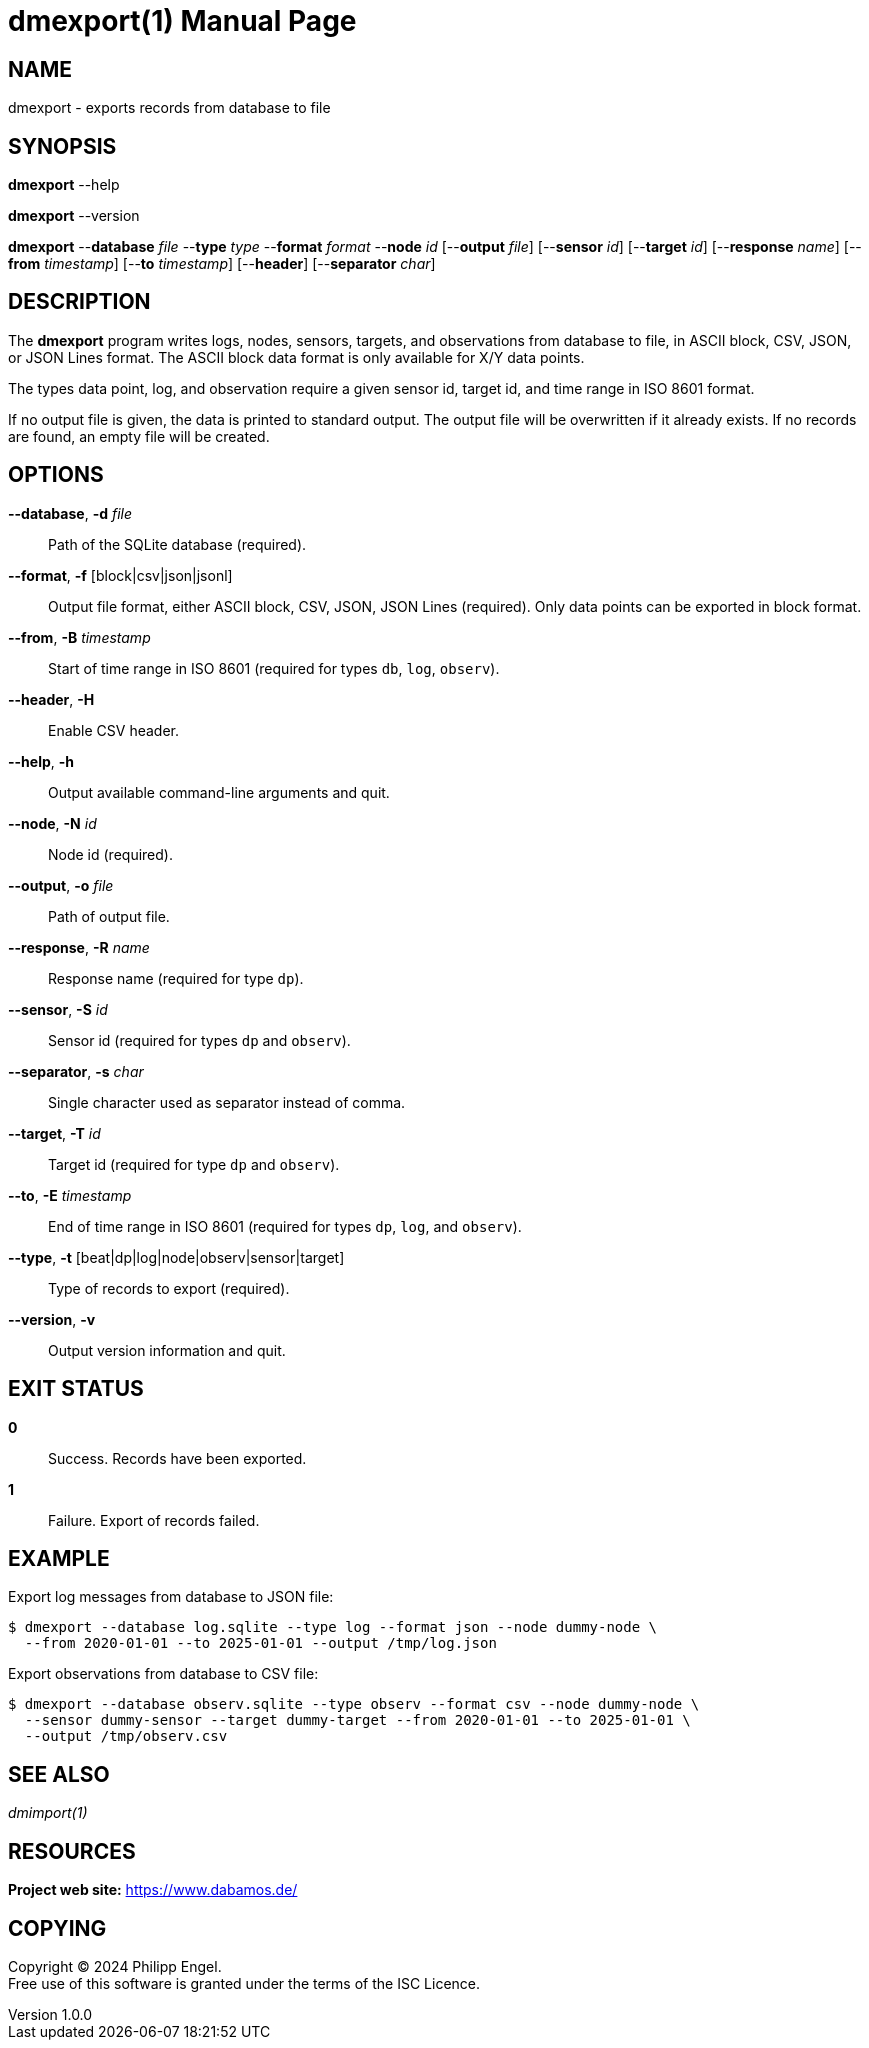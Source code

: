 = dmexport(1)
Philipp Engel
v1.0.0
:doctype: manpage
:manmanual: User Commands
:mansource: DMEXPORT

== NAME

dmexport - exports records from database to file

== SYNOPSIS

*dmexport* --help

*dmexport* --version

*dmexport* --*database* _file_ --*type* _type_ --*format* _format_
--*node* _id_ [--*output* _file_] [--*sensor* _id_] [--*target* _id_]
[--*response* _name_] [--*from* _timestamp_] [--*to* _timestamp_] [--*header*]
[--*separator* _char_]

== DESCRIPTION

The *dmexport* program writes logs, nodes, sensors, targets, and observations
from database to file, in ASCII block, CSV, JSON, or JSON Lines format. The
ASCII block data format is only available for X/Y data points.

The types data point, log, and observation require a given sensor id, target id,
and time range in ISO 8601 format.

If no output file is given, the data is printed to standard output. The
output file will be overwritten if it already exists. If no records are found,
an empty file will be created.

== OPTIONS

*--database*, *-d* _file_::
  Path of the SQLite database (required).

*--format*, *-f* [block|csv|json|jsonl]::
  Output file format, either ASCII block, CSV, JSON, JSON Lines (required).
  Only data points can be exported in block format.

*--from*, *-B* _timestamp_::
  Start of time range in ISO 8601 (required for types `db`, `log`, `observ`).

*--header*, *-H*::
  Enable CSV header.

*--help*, *-h*::
  Output available command-line arguments and quit.

*--node*, *-N* _id_::
  Node id (required).

*--output*, *-o* _file_::
  Path of output file.

*--response*, *-R* _name_::
  Response name (required for type `dp`).

*--sensor*, *-S* _id_::
  Sensor id (required for types `dp` and `observ`).

*--separator*, *-s* _char_::
  Single character used as separator instead of comma.

*--target*, *-T* _id_::
  Target id (required for type `dp` and `observ`).

*--to*, *-E* _timestamp_::
  End of time range in ISO 8601 (required for types `dp`, `log`, and `observ`).

*--type*, *-t* [beat|dp|log|node|observ|sensor|target]::
  Type of records to export (required).

*--version*, *-v*::
  Output version information and quit.

== EXIT STATUS

*0*::
  Success.
  Records have been exported.

*1*::
  Failure.
  Export of records failed.

== EXAMPLE

Export log messages from database to JSON file:

....
$ dmexport --database log.sqlite --type log --format json --node dummy-node \
  --from 2020-01-01 --to 2025-01-01 --output /tmp/log.json
....

Export observations from database to CSV file:

....
$ dmexport --database observ.sqlite --type observ --format csv --node dummy-node \
  --sensor dummy-sensor --target dummy-target --from 2020-01-01 --to 2025-01-01 \
  --output /tmp/observ.csv
....

== SEE ALSO

_dmimport(1)_

== RESOURCES

*Project web site:* https://www.dabamos.de/

== COPYING

Copyright (C) 2024 {author}. +
Free use of this software is granted under the terms of the ISC Licence.
